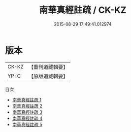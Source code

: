 #+TITLE: 南華真經註疏 / CK-KZ

#+DATE: 2015-08-29 17:49:41.012974
* 版本
 |     CK-KZ|【重刊道藏輯要】|
 |      YP-C|【原版道藏輯要】|
目次
 - [[file:KR5i0036_001.txt][南華真經註疏 1]]
 - [[file:KR5i0036_002.txt][南華真經註疏 2]]
 - [[file:KR5i0036_003.txt][南華真經註疏 3]]
 - [[file:KR5i0036_004.txt][南華真經註疏 4]]
 - [[file:KR5i0036_005.txt][南華真經註疏 5]]
